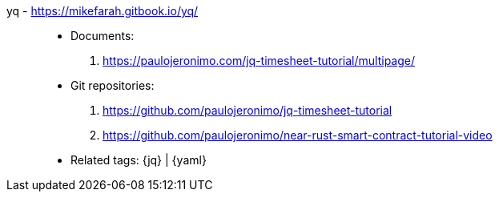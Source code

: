 [#yq]#yq# - https://mikefarah.gitbook.io/yq/::
* Documents:
. https://paulojeronimo.com/jq-timesheet-tutorial/multipage/
* Git repositories:
. https://github.com/paulojeronimo/jq-timesheet-tutorial
. https://github.com/paulojeronimo/near-rust-smart-contract-tutorial-video
* Related tags: {jq} | {yaml}

